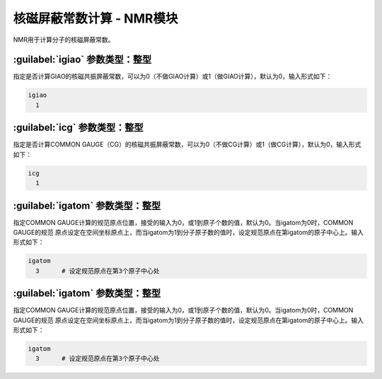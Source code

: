 核磁屏蔽常数计算 - NMR模块
==============================================

NMR用于计算分子的核磁屏蔽常数。

:guilabel:`igiao` 参数类型：整型
------------------------------------------------
指定是否计算GIAO的核磁共振屏蔽常数，可以为0（不做GIAO计算）或1（做GIAO计算），默认为0，输入形式如下：

.. code-block:: bdf

  igiao
    1

:guilabel:`icg` 参数类型：整型
------------------------------------------------
指定是否计算COMMON GAUGE（CG）的核磁共振屏蔽常数，可以为0（不做CG计算）或1（做CG计算），默认为0，输入形式如下：

.. code-block:: bdf

  icg
    1

:guilabel:`igatom` 参数类型：整型
------------------------------------------------
指定COMMON GAUGE计算的规范原点位置，接受的输入为0，或1到原子个数的值，默认为0。当igatom为0时，COMMON GAUGE的规范
原点设定在空间坐标原点上，而当igatom为1到分子原子数的值时，设定规范原点在第igatom的原子中心上。输入形式如下：

.. code-block:: bdf

  igatom
    3      # 设定规范原点在第3个原子中心处


:guilabel:`igatom` 参数类型：整型
------------------------------------------------
指定COMMON GAUGE计算的规范原点位置，接受的输入为0，或1到原子个数的值，默认为0。当igatom为0时，COMMON GAUGE的规范
原点设定在空间坐标原点上，而当igatom为1到分子原子数的值时，设定规范原点在第igatom的原子中心上。输入形式如下：

.. code-block:: bdf

  igatom
    3      # 设定规范原点在第3个原子中心处